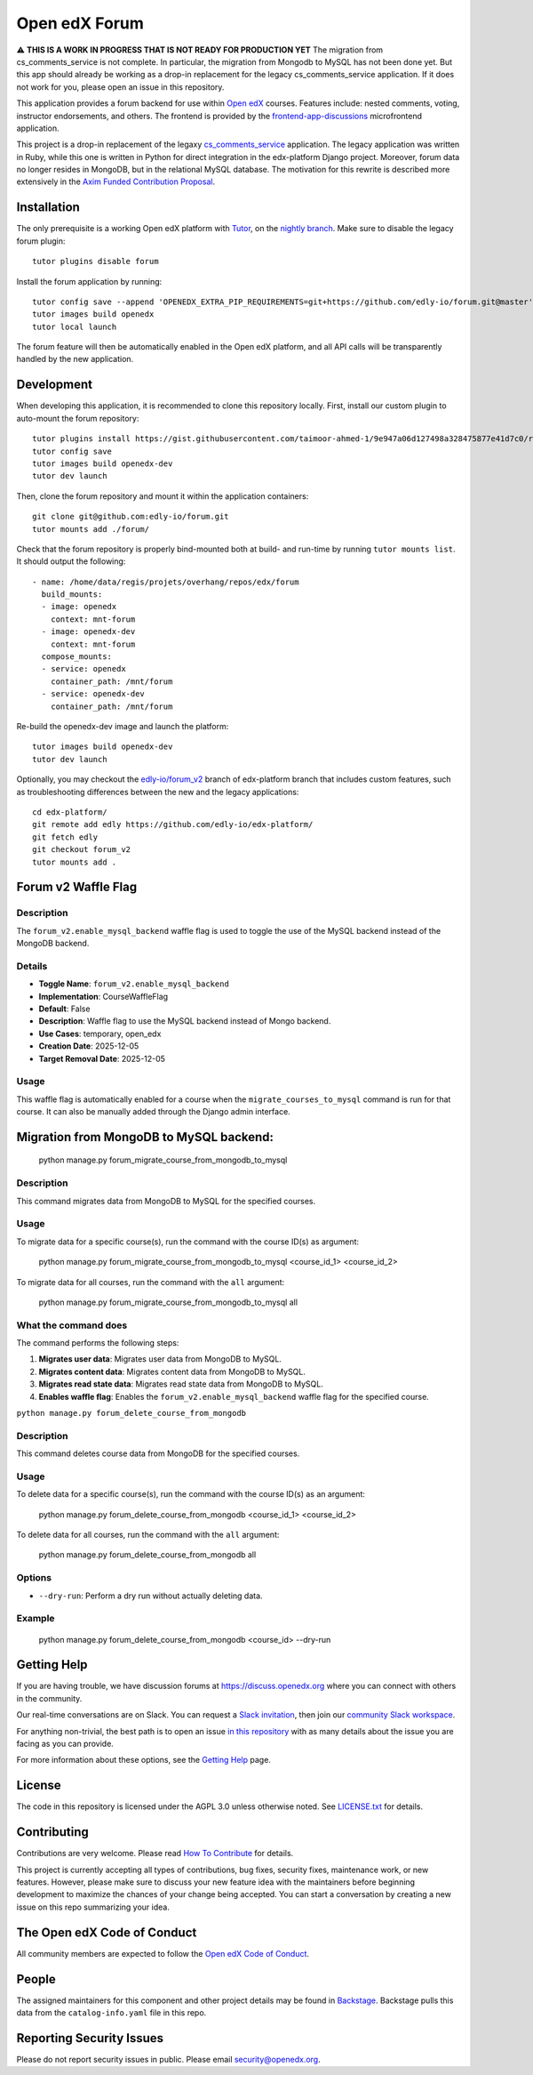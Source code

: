 Open edX Forum
##############

|ci-badge| |license-badge| |status-badge|

⚠️ **THIS IS A WORK IN PROGRESS THAT IS NOT READY FOR PRODUCTION YET** The migration from cs_comments_service is not complete. In particular, the migration from Mongodb to MySQL has not been done yet. But this app should already be working as a drop-in replacement for the legacy cs_comments_service application. If it does not work for you, please open an issue in this repository.

This application provides a forum backend for use within `Open edX <https://openedx.org>`__ courses. Features include: nested comments, voting, instructor endorsements, and others. The frontend is provided by the `frontend-app-discussions <https://github.com/openedx/frontend-app-discussions>`__ microfrontend application.

This project is a drop-in replacement of the legaxy `cs_comments_service <https://github.com/openedx/cs_comments_service>`__ application. The legacy application was written in Ruby, while this one is written in Python for direct integration in the edx-platform Django project. Moreover, forum data no longer resides in MongoDB, but in the relational MySQL database. The motivation for this rewrite is described more extensively in the `Axim Funded Contribution Proposal <https://discuss.openedx.org/t/axim-funded-contribution-proposal-forum-rewrite-from-ruby-mongodb-to-python-mysql/12788>`_.

Installation
************

The only prerequisite is a working Open edX platform with `Tutor <https://docs.tutor.edly.io/>`__, on the `nightly branch <https://docs.tutor.edly.io/tutorials/nightly.html>`__. Make sure to disable the legacy forum plugin::

    tutor plugins disable forum

Install the forum application by running::

    tutor config save --append 'OPENEDX_EXTRA_PIP_REQUIREMENTS=git+https://github.com/edly-io/forum.git@master'
    tutor images build openedx
    tutor local launch

The forum feature will then be automatically enabled in the Open edX platform, and all API calls will be transparently handled by the new application.

Development
***********

When developing this application, it is recommended to clone this repository locally. First, install our custom plugin to auto-mount the forum repository::

    tutor plugins install https://gist.githubusercontent.com/taimoor-ahmed-1/9e947a06d127498a328475877e41d7c0/raw/forumv2.py
    tutor config save
    tutor images build openedx-dev
    tutor dev launch

Then, clone the forum repository and mount it within the application containers::

    git clone git@github.com:edly-io/forum.git
    tutor mounts add ./forum/

Check that the forum repository is properly bind-mounted both at build- and run-time by running ``tutor mounts list``. It should output the following::

    - name: /home/data/regis/projets/overhang/repos/edx/forum
      build_mounts:
      - image: openedx
        context: mnt-forum
      - image: openedx-dev
        context: mnt-forum
      compose_mounts:
      - service: openedx
        container_path: /mnt/forum
      - service: openedx-dev
        container_path: /mnt/forum

Re-build the openedx-dev image and launch the platform::

    tutor images build openedx-dev
    tutor dev launch

Optionally, you may checkout the `edly-io/forum_v2 <https://github.com/edly-io/edx-platform/tree/forum_v2>`__ branch of edx-platform branch that includes custom features, such as troubleshooting differences between the new and the legacy applications::

    cd edx-platform/
    git remote add edly https://github.com/edly-io/edx-platform/
    git fetch edly
    git checkout forum_v2
    tutor mounts add .

Forum v2 Waffle Flag
********************

Description
-----------
The ``forum_v2.enable_mysql_backend`` waffle flag is used to toggle the use of the MySQL backend instead of the MongoDB backend.

Details
-------
- **Toggle Name**: ``forum_v2.enable_mysql_backend``
- **Implementation**: CourseWaffleFlag
- **Default**: False
- **Description**: Waffle flag to use the MySQL backend instead of Mongo backend.
- **Use Cases**: temporary, open_edx
- **Creation Date**: 2025-12-05
- **Target Removal Date**: 2025-12-05

Usage
-----
This waffle flag is automatically enabled for a course when the ``migrate_courses_to_mysql`` command is run for that course. It can also be manually added through the Django admin interface.

Migration from MongoDB to MySQL backend:
****************************************

    python manage.py forum_migrate_course_from_mongodb_to_mysql

Description
-----------
This command migrates data from MongoDB to MySQL for the specified courses.

Usage
-----
To migrate data for a specific course(s), run the command with the course ID(s) as argument:

   python manage.py forum_migrate_course_from_mongodb_to_mysql <course_id_1> <course_id_2>

To migrate data for all courses, run the command with the ``all`` argument:

   python manage.py forum_migrate_course_from_mongodb_to_mysql all

What the command does
---------------------
The command performs the following steps:

1. **Migrates user data**: Migrates user data from MongoDB to MySQL.
2. **Migrates content data**: Migrates content data from MongoDB to MySQL.
3. **Migrates read state data**: Migrates read state data from MongoDB to MySQL.
4. **Enables waffle flag**: Enables the ``forum_v2.enable_mysql_backend`` waffle flag for the specified course.


``python manage.py forum_delete_course_from_mongodb``

Description
-----------
This command deletes course data from MongoDB for the specified courses.

Usage
-----
To delete data for a specific course(s), run the command with the course ID(s) as an argument:

   python manage.py forum_delete_course_from_mongodb <course_id_1> <course_id_2>

To delete data for all courses, run the command with the ``all`` argument:

   python manage.py forum_delete_course_from_mongodb all

Options
-------
* ``--dry-run``: Perform a dry run without actually deleting data.

Example
-------

   python manage.py forum_delete_course_from_mongodb <course_id> --dry-run

.. Deploying
.. *********

.. TODO: How can a new user go about deploying this component? Is it just a few
.. commands? Is there a larger how-to that should be linked here?

.. PLACEHOLDER: For details on how to deploy this component, see the `deployment how-to`_.

.. .. _deployment how-to: https://docs.openedx.org/projects/forum/how-tos/how-to-deploy-this-component.html

Getting Help
************

.. Documentation
.. =============

.. PLACEHOLDER: Start by going through `the documentation`_.  If you need more help see below.

.. .. _the documentation: https://docs.openedx.org/projects/forum

.. (TODO: `Set up documentation <https://openedx.atlassian.net/wiki/spaces/DOC/pages/21627535/Publish+Documentation+on+Read+the+Docs>`_)

.. More Help
.. =========

If you are having trouble, we have discussion forums at https://discuss.openedx.org where you can connect with others in the community.

Our real-time conversations are on Slack. You can request a `Slack invitation`_, then join our `community Slack workspace`_.

For anything non-trivial, the best path is to open an issue `in this repository <https://github.com/edly-io/forum/issues>`__ with as many details about the issue you are facing as you can provide.

For more information about these options, see the `Getting Help <https://openedx.org/getting-help>`__ page.

.. _Slack invitation: https://openedx.org/slack
.. _community Slack workspace: https://openedx.slack.com/

License
*******

The code in this repository is licensed under the AGPL 3.0 unless otherwise noted. See `LICENSE.txt <LICENSE.txt>`_ for details.

Contributing
************

Contributions are very welcome. Please read `How To Contribute <https://openedx.org/r/how-to-contribute>`_ for details.

This project is currently accepting all types of contributions, bug fixes, security fixes, maintenance work, or new features. However, please make sure to discuss your new feature idea with the maintainers before beginning development to maximize the chances of your change being accepted. You can start a conversation by creating a new issue on this repo summarizing your idea.

The Open edX Code of Conduct
****************************

All community members are expected to follow the `Open edX Code of Conduct`_.

.. _Open edX Code of Conduct: https://openedx.org/code-of-conduct/

People
******

The assigned maintainers for this component and other project details may be found in `Backstage`_. Backstage pulls this data from the ``catalog-info.yaml`` file in this repo.

.. _Backstage: https://backstage.openedx.org/catalog/default/component/forum

Reporting Security Issues
*************************

Please do not report security issues in public. Please email security@openedx.org.

.. |ci-badge| image:: https://github.com/edly-io/forum/actions/workflows/ci.yml/badge.svg
    :target: https://github.com/edly-io/forum/actions/workflows/ci.yml
    :alt: CI

.. |license-badge| image:: https://img.shields.io/github/license/edly-io/forum.svg
    :target: https://github.com/edly-io/forum/blob/master/LICENSE.txt
    :alt: License

.. TODO: Switch to the stable badge once we are ready for production.
.. |status-badge| image:: https://img.shields.io/badge/Status-Experimental-yellow
.. .. |status-badge| image:: https://img.shields.io/badge/Status-Maintained-brightgreen
.. .. |status-badge| image:: https://img.shields.io/badge/Status-Deprecated-orange
.. .. |status-badge| image:: https://img.shields.io/badge/Status-Unsupported-red
